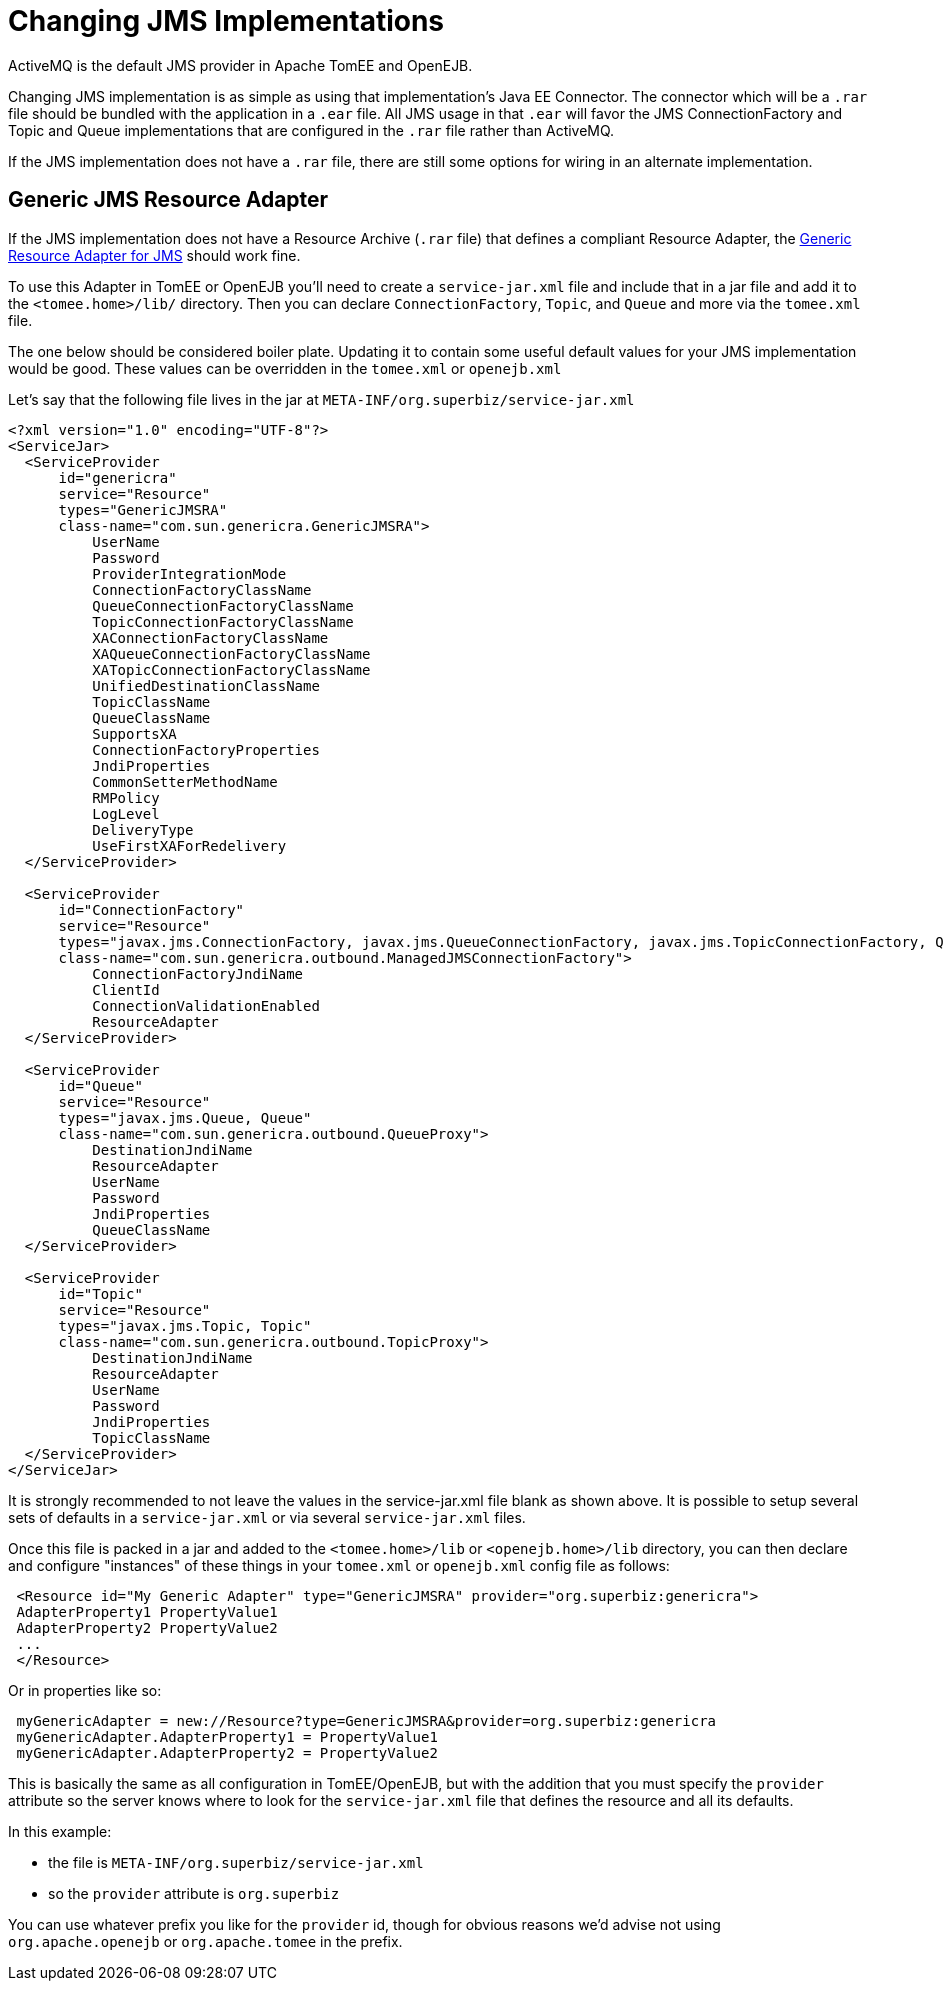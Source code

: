 = Changing JMS Implementations
:index-group: Configuration
:jbake-date: 2018-12-05
:jbake-type: page
:jbake-status: published

ActiveMQ is the default JMS provider in Apache TomEE and OpenEJB.

Changing JMS implementation is as simple as using that implementation's Java EE Connector.
The connector which will be a `.rar` file should be bundled with the application in a `.ear`  file.
All JMS usage in that `.ear` will favor the JMS ConnectionFactory and Topic and Queue implementations that are configured in the `.rar` file rather than ActiveMQ.

If the JMS implementation does not have a `.rar` file, there are still some options for wiring in an alternate implementation.

== Generic JMS Resource Adapter

If the JMS implementation does not have a Resource Archive (`.rar` file) that defines a compliant Resource Adapter, the http://genericjmsra.java.net/[Generic Resource Adapter for JMS] should work fine.

To use this Adapter in TomEE or OpenEJB you'll need to create a `service-jar.xml` file and include that in a jar file and add it to the `<tomee.home>/lib/` directory.
Then you can declare `ConnectionFactory`, `Topic`, and `Queue` and more via the `tomee.xml` file.

The one below should be considered boiler plate.
Updating it to contain some useful default values for your JMS implementation would be good.
These values can be overridden in the `tomee.xml` or `openejb.xml`

Let's say that the following file lives in the jar at `META-INF/org.superbiz/service-jar.xml`

[source,xml]
----
<?xml version="1.0" encoding="UTF-8"?>
<ServiceJar>
  <ServiceProvider
      id="genericra"
      service="Resource"
      types="GenericJMSRA"
      class-name="com.sun.genericra.GenericJMSRA">
          UserName
          Password
          ProviderIntegrationMode
          ConnectionFactoryClassName
          QueueConnectionFactoryClassName
          TopicConnectionFactoryClassName
          XAConnectionFactoryClassName
          XAQueueConnectionFactoryClassName
          XATopicConnectionFactoryClassName
          UnifiedDestinationClassName
          TopicClassName
          QueueClassName
          SupportsXA
          ConnectionFactoryProperties
          JndiProperties
          CommonSetterMethodName
          RMPolicy
          LogLevel
          DeliveryType
          UseFirstXAForRedelivery
  </ServiceProvider>

  <ServiceProvider
      id="ConnectionFactory"
      service="Resource"
      types="javax.jms.ConnectionFactory, javax.jms.QueueConnectionFactory, javax.jms.TopicConnectionFactory, QueueConnectionFactory, TopicConnectionFactory"
      class-name="com.sun.genericra.outbound.ManagedJMSConnectionFactory">
          ConnectionFactoryJndiName
          ClientId
          ConnectionValidationEnabled
          ResourceAdapter
  </ServiceProvider>

  <ServiceProvider
      id="Queue"
      service="Resource"
      types="javax.jms.Queue, Queue"
      class-name="com.sun.genericra.outbound.QueueProxy">
          DestinationJndiName
          ResourceAdapter
          UserName
          Password
          JndiProperties
          QueueClassName
  </ServiceProvider>

  <ServiceProvider
      id="Topic"
      service="Resource"
      types="javax.jms.Topic, Topic"
      class-name="com.sun.genericra.outbound.TopicProxy">
          DestinationJndiName
          ResourceAdapter
          UserName
          Password
          JndiProperties
          TopicClassName
  </ServiceProvider>
</ServiceJar>
----

It is strongly recommended to not leave the values in the service-jar.xml file blank as shown above.
It is  possible to setup several sets of defaults in a `service-jar.xml` or via several `service-jar.xml` files.

Once this file is packed in a jar and added to the `<tomee.home>/lib` or  `<openejb.home>/lib` directory, you can  then declare and configure "instances" of these things in your `tomee.xml` or `openejb.xml` config file as follows:

[source,xml]
----
 <Resource id="My Generic Adapter" type="GenericJMSRA" provider="org.superbiz:genericra">
 AdapterProperty1 PropertyValue1
 AdapterProperty2 PropertyValue2
 ...
 </Resource>
----

Or in properties like so:

[source,java]
----
 myGenericAdapter = new://Resource?type=GenericJMSRA&provider=org.superbiz:genericra
 myGenericAdapter.AdapterProperty1 = PropertyValue1
 myGenericAdapter.AdapterProperty2 = PropertyValue2
----

This is basically the same as all configuration in TomEE/OpenEJB, but with the addition that you must  specify the `provider` attribute so the server knows where to look for the `service-jar.xml` file that  defines the resource and all its defaults.

In this example:

* the file is `META-INF/org.superbiz/service-jar.xml`
* so the `provider` attribute is `org.superbiz`

You can use whatever prefix you like for the `provider` id, though for obvious reasons we'd advise not using `org.apache.openejb` or `org.apache.tomee` in the prefix.
